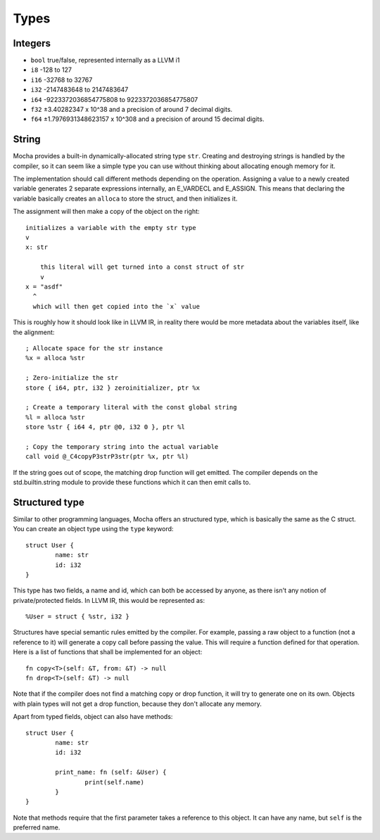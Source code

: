 Types
=====


Integers
--------

- ``bool`` true/false, represented internally as a LLVM i1
- ``i8`` -128 to 127
- ``i16`` -32768 to 32767
- ``i32`` -2147483648 to 2147483647
- ``i64`` -9223372036854775808 to 9223372036854775807
- ``f32`` ±3.40282347 x 10^38 and a precision of around 7 decimal digits.
- ``f64`` ±1.7976931348623157 x 10^308 and a precision of around 15 decimal digits.


String
------

Mocha provides a built-in dynamically-allocated string type ``str``. Creating
and destroying strings is handled by the compiler, so it can seem like a simple
type you can use without thinking about allocating enough memory for it.

The implementation should call different methods depending on the operation.
Assigning a value to a newly created variable generates 2 separate expressions
internally, an E_VARDECL and E_ASSIGN. This means that declaring the variable
basically creates an ``alloca`` to store the struct, and then initializes it.

The assignment will then make a copy of the object on the right::

        initializes a variable with the empty str type
        v
        x: str

            this literal will get turned into a const struct of str
            v
        x = "asdf"
          ^
          which will then get copied into the `x` value

This is roughly how it should look like in LLVM IR, in reality there would be more
metadata about the variables itself, like the alignment::

        ; Allocate space for the str instance
        %x = alloca %str

        ; Zero-initialize the str
        store { i64, ptr, i32 } zeroinitializer, ptr %x

        ; Create a temporary literal with the const global string
        %l = alloca %str
        store %str { i64 4, ptr @0, i32 0 }, ptr %l

        ; Copy the temporary string into the actual variable
        call void @_C4copyP3strP3str(ptr %x, ptr %l)

If the string goes out of scope, the matching drop function will get emitted.
The compiler depends on the std.builtin.string module to provide these
functions which it can then emit calls to.


Structured type
---------------

Similar to other programming languages, Mocha offers an structured type, which
is basically the same as the C struct. You can create an object type using the
``type`` keyword::

        struct User {
                name: str
                id: i32
        }

This type has two fields, a name and id, which can both be accessed by anyone,
as there isn't any notion of private/protected fields. In LLVM IR, this would be
represented as::

        %User = struct { %str, i32 }

Structures have special semantic rules emitted by the compiler. For example,
passing a raw object to a function (not a reference to it) will generate a copy
call before passing the value. This will require a function defined for that
operation. Here is a list of functions that shall be implemented for an object::

        fn copy<T>(self: &T, from: &T) -> null
        fn drop<T>(self: &T) -> null

Note that if the compiler does not find a matching copy or drop function, it
will try to generate one on its own. Objects with plain types will not get
a drop function, because they don't allocate any memory.

Apart from typed fields, object can also have methods::

        struct User {
                name: str
                id: i32

                print_name: fn (self: &User) {
                        print(self.name)
                }
        }

Note that methods require that the first parameter takes a reference to this
object. It can have any name, but ``self`` is the preferred name.
